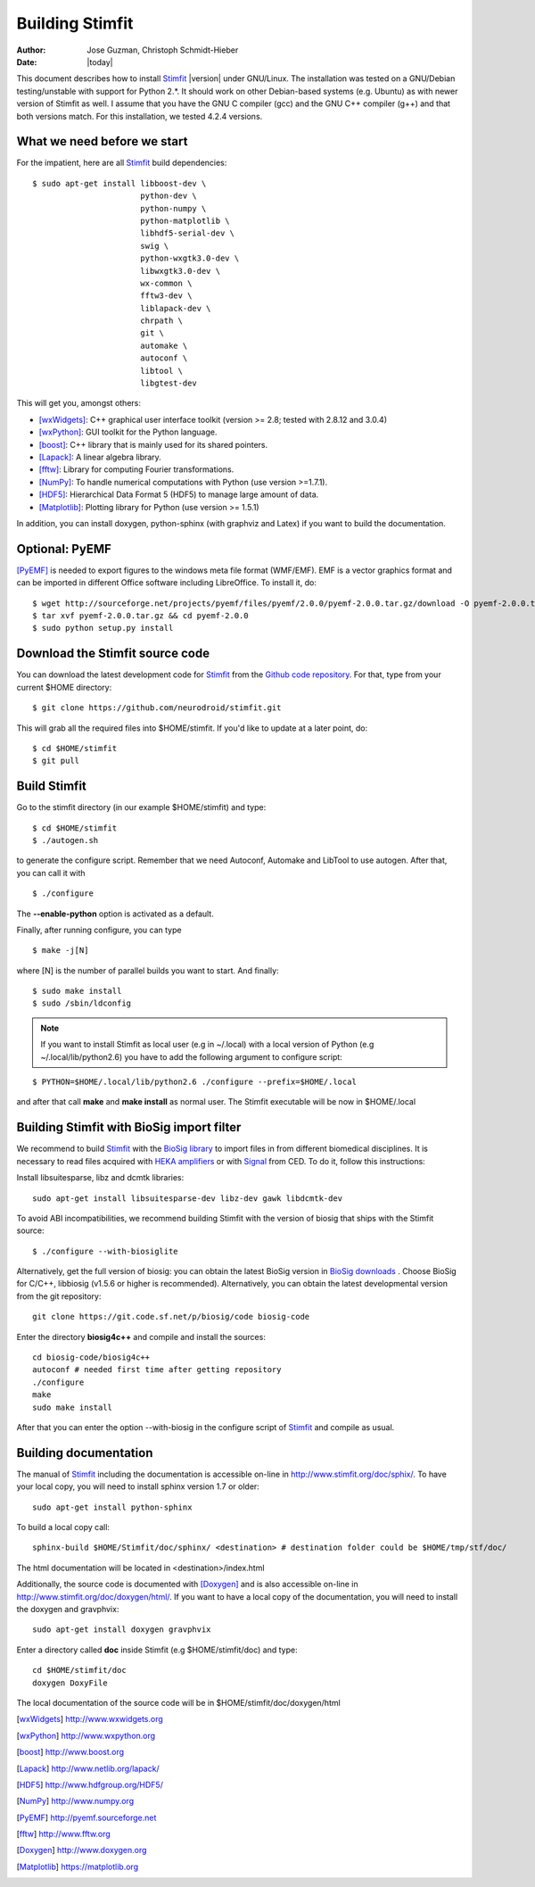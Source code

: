 ****************
Building Stimfit
****************

:Author: Jose Guzman, Christoph Schmidt-Hieber
:Date:    |today|

This document describes how to install `Stimfit <http://www.stimfit.org>`_ |version| under GNU/Linux. The installation was tested on a GNU/Debian testing/unstable with support for Python 2.*. It should work on other Debian-based systems (e.g. Ubuntu) as with newer version of Stimfit as well. I assume that you have the GNU C compiler (gcc) and the GNU C++ compiler (g++) and that both versions match. For this installation, we tested 4.2.4 versions.

============================
What we need before we start
============================

For the impatient, here are all `Stimfit <http://www.stimfit.org>`_ build dependencies:

::

    $ sudo apt-get install libboost-dev \
                           python-dev \
                           python-numpy \
                           python-matplotlib \
                           libhdf5-serial-dev \
                           swig \
                           python-wxgtk3.0-dev \
                           libwxgtk3.0-dev \
                           wx-common \
                           fftw3-dev \
                           liblapack-dev \
                           chrpath \
                           git \
                           automake \
                           autoconf \
                           libtool \
                           libgtest-dev


This will get you, amongst others:

* [wxWidgets]_: C++ graphical user interface toolkit (version >= 2.8; tested with 2.8.12 and 3.0.4)
* [wxPython]_: GUI toolkit for the Python language.
* [boost]_: C++ library that is mainly used for its shared pointers.
* [Lapack]_: A linear algebra library.
* [fftw]_:  Library for computing Fourier transformations.
* [NumPy]_: To handle numerical computations with Python (use version >=1.7.1).
* [HDF5]_: Hierarchical Data Format 5 (HDF5) to manage large amount of data.
* [Matplotlib]_: Plotting library for Python (use version >= 1.5.1)

In addition, you can install doxygen, python-sphinx (with graphviz and Latex) if you want to build the documentation.

=======================
Optional: PyEMF
=======================

[PyEMF]_ is needed to export figures to the windows meta file format (WMF/EMF). EMF is a vector graphics format and can be imported in different Office software including LibreOffice. To install it, do:

::

     $ wget http://sourceforge.net/projects/pyemf/files/pyemf/2.0.0/pyemf-2.0.0.tar.gz/download -O pyemf-2.0.0.tar.gz
     $ tar xvf pyemf-2.0.0.tar.gz && cd pyemf-2.0.0
     $ sudo python setup.py install


================================
Download the Stimfit source code
================================

You can download the latest development code for `Stimfit <http://www.stimfit.org>`_ from the `Github code repository <https://github.com/neurodroid/stimfit/>`_. For that, type from your current $HOME directory: 

::

    $ git clone https://github.com/neurodroid/stimfit.git 

This will grab all the required files into $HOME/stimfit. If you'd like to update at a later point, do:

::

    $ cd $HOME/stimfit
    $ git pull

=============
Build Stimfit
=============

Go to the stimfit directory (in our example $HOME/stimfit) and type:

::

    $ cd $HOME/stimfit
    $ ./autogen.sh

to generate the configure script. Remember that we need Autoconf, Automake and LibTool to use autogen. After that, you can call it with

::

    $ ./configure

The **--enable-python** option is activated as a default.


Finally, after running configure, you can type

::

    $ make -j[N]

where [N] is the number of parallel builds you want to start. And finally:

::

    $ sudo make install
    $ sudo /sbin/ldconfig

.. note::

    If you want to install Stimfit as local user (e.g in ~/.local) with a local version of Python (e.g ~/.local/lib/python2.6) you have to add the following argument to configure
    script:

::

    $ PYTHON=$HOME/.local/lib/python2.6 ./configure --prefix=$HOME/.local

and after that call **make** and **make install** as normal user. The Stimfit executable will be now in $HOME/.local

.. _BioSigBuild:

==========================================
Building Stimfit with BioSig import filter
==========================================

We recommend to build `Stimfit <http://www.stimfit.org>`_  with the `BioSig library <http://biosig.sourceforge.net>`_  to import files in from different biomedical disciplines. It is necessary to read files acquired with `HEKA amplifiers <http://www.heka.com>`_ or with `Signal <http://ced.co.uk/products/sigovin>`_ from CED. To do it, follow this instructions:

Install libsuitesparse, libz and dcmtk libraries:

::

    sudo apt-get install libsuitesparse-dev libz-dev gawk libdcmtk-dev

To avoid ABI incompatibilities, we recommend building Stimfit with the version of biosig that ships with the Stimfit source:

::

    $ ./configure --with-biosiglite

Alternatively, get the full version of biosig: you can obtain the latest BioSig version in `BioSig downloads <http://biosig.sourceforge.net/download.html>`_ . Choose BioSig for C/C++, libbiosig (v1.5.6 or higher is recommended). Alternatively, you can obtain the latest developmental version from the git repository:

::

    git clone https://git.code.sf.net/p/biosig/code biosig-code

Enter the directory **biosig4c++** and compile and install the sources: 

::

    cd biosig-code/biosig4c++
    autoconf # needed first time after getting repository
    ./configure
    make 
    sudo make install

After that you can enter the option --with-biosig in the configure script of `Stimfit <http://www.stimfit.org>`_ and compile as usual.

======================
Building documentation
======================

The manual of `Stimfit <http://www.stimfit.org>`_ including the documentation is accessible on-line in http://www.stimfit.org/doc/sphix/. To have your local copy, you will need to install sphinx version 1.7 or older:

::

    sudo apt-get install python-sphinx

To build a local copy call:

::

    sphinx-build $HOME/Stimfit/doc/sphinx/ <destination> # destination folder could be $HOME/tmp/stf/doc/

The html documentation will be located in <destination>/index.html 

Additionally, the source code is documented with [Doxygen]_ and is also accessible on-line in http://www.stimfit.org/doc/doxygen/html/. If you want to have a local copy of the documentation, you will need to install the doxygen and gravphvix:

::

    sudo apt-get install doxygen gravphvix

Enter a directory called **doc** inside Stimfit (e.g $HOME/stimfit/doc) and type:

::

    cd $HOME/stimfit/doc
    doxygen DoxyFile

The local documentation of the source code will be in $HOME/stimfit/doc/doxygen/html

.. [wxWidgets] http://www.wxwidgets.org
.. [wxPython] http://www.wxpython.org
.. [boost] http://www.boost.org
.. [Lapack] http://www.netlib.org/lapack/
.. [HDF5] http://www.hdfgroup.org/HDF5/
.. [NumPy] http://www.numpy.org
.. [PyEMF] http://pyemf.sourceforge.net
.. [fftw] http://www.fftw.org
.. [Doxygen] http://www.doxygen.org
.. [Matplotlib] https://matplotlib.org
